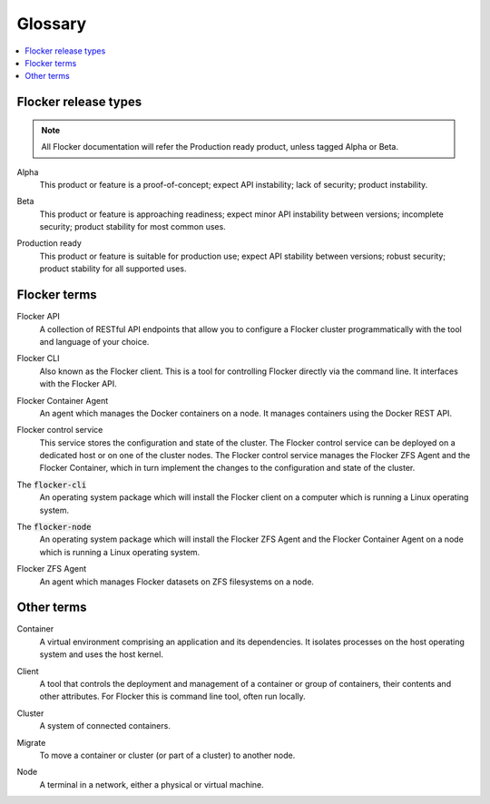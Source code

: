 .. _glossary:

========
Glossary
========

.. contents::
  :local:

Flocker release types
=====================

.. note:: All Flocker documentation will refer the Production ready product, unless tagged Alpha or Beta.

.. _alpha-definition:
Alpha
   This product or feature is a proof-of-concept; expect API instability; lack of security; product instability.

.. _beta-definition:
Beta
   This product or feature is approaching readiness; expect minor API instability between versions; incomplete security; product stability for most common uses.

.. _production-ready-definition:
Production ready
   This product or feature is suitable for production use; expect API stability between versions; robust security; product stability for all supported uses.

Flocker terms
=============

.. _api-definition:
Flocker API
  A collection of RESTful API endpoints that allow you to configure a Flocker cluster programmatically with the tool and language of your choice.

.. _cli-definition:
Flocker CLI
  Also known as the Flocker client.
  This is a tool for controlling Flocker directly via the command line. It interfaces with the Flocker API.

.. _container-agent-definition:
Flocker Container Agent
  An agent which manages the Docker containers on a node.
  It manages containers using the Docker REST API.

.. _control-service-definition:
Flocker control service
  This service stores the configuration and state of the cluster. The Flocker control service can be deployed on a dedicated host or on one of the cluster nodes.
  The Flocker control service manages the Flocker ZFS Agent and the Flocker Container, which in turn implement the changes to the configuration and state of the cluster.

.. _flocker-cli-definition:
The :code:`flocker-cli`
  An operating system package which will install the Flocker client on a computer which is running a Linux operating system.

.. _flocker-node-definition:
The :code:`flocker-node`
  An operating system package which will install the Flocker ZFS Agent and the Flocker Container Agent on a node which is running a Linux operating system.

.. _zfs-agent-definition:
Flocker ZFS Agent
  An agent which manages Flocker datasets on ZFS filesystems on a node.

Other terms
===========

.. _container-definition:
Container
   A virtual environment comprising an application and its dependencies. It isolates processes on the host operating system and uses the host kernel.

.. _client-definition:
Client
   A tool that controls the deployment and management of a container or group of containers, their contents and other attributes. For Flocker this is command line tool, often run locally.

.. _cluster-definition:
Cluster
   A system of connected containers.

.. _migrate-definition:
Migrate
   To move a container or cluster (or part of a cluster) to another node.

.. _node-definition:
Node
   A terminal in a network, either a physical or virtual machine.
